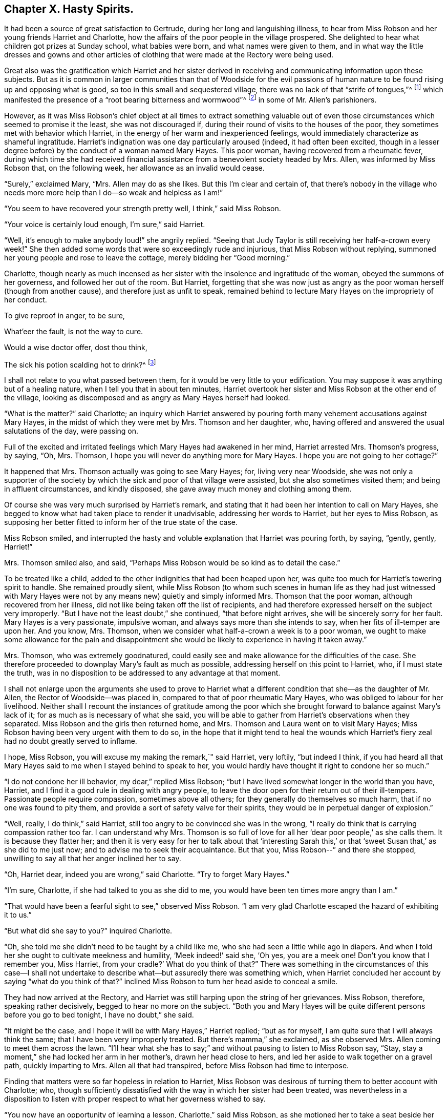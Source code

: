 == Chapter X. Hasty Spirits.

It had been a source of great satisfaction to Gertrude,
during her long and languishing illness,
to hear from Miss Robson and her young friends Harriet and Charlotte,
how the affairs of the poor people in the village prospered.
She delighted to hear what children got prizes at Sunday school, what babies were born,
and what names were given to them,
and in what way the little dresses and gowns and other articles
of clothing that were made at the Rectory were being used.

Great also was the gratification which Harriet and her sister derived
in receiving and communicating information upon these subjects.
But as it is common in larger communities than that of Woodside for the evil
passions of human nature to be found rising up and opposing what is good,
so too in this small and sequestered village,
there was no lack of that "`strife of tongues,`"^
footnote:[Psalms 31:20]
which manifested the presence of a "`root bearing bitterness and wormwood`"^
footnote:[Deuteronomy 29:18]
in some of Mr. Allen`'s parishioners.

However,
as it was Miss Robson`'s chief object at all times to extract something valuable
out of even those circumstances which seemed to promise it the least,
she was not discouraged if, during their round of visits to the houses of the poor,
they sometimes met with behavior which Harriet,
in the energy of her warm and inexperienced feelings,
would immediately characterize as shameful ingratitude.
Harriet`'s indignation was one day particularly aroused (indeed,
it had often been excited,
though in a lesser degree before) by the conduct of a woman named Mary Hayes.
This poor woman, having recovered from a rheumatic fever,
during which time she had received financial assistance
from a benevolent society headed by Mrs.
Allen, was informed by Miss Robson that, on the following week,
her allowance as an invalid would cease.

"`Surely,`" exclaimed Mary, "`Mrs.
Allen may do as she likes.
But this I`'m clear and certain of,
that there`'s nobody in the village who needs more
more help than I do--so weak and helpless as I am!`"

"`You seem to have recovered your strength pretty well, I think,`" said Miss Robson.

"`Your voice is certainly loud enough, I`'m sure,`" said Harriet.

"`Well, it`'s enough to make anybody loud!`" she angrily replied.
"`Seeing that Judy Taylor is still receiving her half-a-crown every week!`"
She then added some words that were so exceedingly rude and injurious,
that Miss Robson without replying,
summoned her young people and rose to leave the cottage,
merely bidding her "`Good morning.`"

Charlotte,
though nearly as much incensed as her sister with
the insolence and ingratitude of the woman,
obeyed the summons of her governess, and followed her out of the room.
But Harriet,
forgetting that she was now just as angry as the
poor woman herself (though from another cause),
and therefore just as unfit to speak,
remained behind to lecture Mary Hayes on the impropriety of her conduct.

To give reproof in anger, to be sure,

What`'eer the fault, is not the way to cure.

Would a wise doctor offer, dost thou think,

The sick his potion scalding hot to drink?^
footnote:[Dr. John Byrom.]

I shall not relate to you what passed between them,
for it would be very little to your edification.
You may suppose it was anything but of a healing nature,
when I tell you that in about ten minutes,
Harriet overtook her sister and Miss Robson at the other end of the village,
looking as discomposed and as angry as Mary Hayes herself had looked.

"`What is the matter?`"
said Charlotte;
an inquiry which Harriet answered by pouring forth
many vehement accusations against Mary Hayes,
in the midst of which they were met by Mrs.
Thomson and her daughter, who,
having offered and answered the usual salutations of the day, were passing on.

Full of the excited and irritated feelings which Mary Hayes had awakened in her mind,
Harriet arrested Mrs.
Thomson`'s progress, by saying, "`Oh, Mrs.
Thomson, I hope you will never do anything more for Mary Hayes.
I hope you are not going to her cottage?`"

It happened that Mrs.
Thomson actually was going to see Mary Hayes; for, living very near Woodside,
she was not only a supporter of the society by which
the sick and poor of that village were assisted,
but she also sometimes visited them; and being in affluent circumstances,
and kindly disposed, she gave away much money and clothing among them.

Of course she was very much surprised by Harriet`'s remark,
and stating that it had been her intention to call on Mary Hayes,
she begged to know what had taken place to render it unadvisable,
addressing her words to Harriet, but her eyes to Miss Robson,
as supposing her better fitted to inform her of the true state of the case.

Miss Robson smiled,
and interrupted the hasty and voluble explanation that Harriet was pouring forth,
by saying, "`gently, gently, Harriet!`"

Mrs.
Thomson smiled also, and said,
"`Perhaps Miss Robson would be so kind as to detail the case.`"

To be treated like a child, added to the other indignities that had been heaped upon her,
was quite too much for Harriet`'s towering spirit to handle.
She remained proudly silent,
while Miss Robson (to whom such scenes in human life as they had just witnessed
with Mary Hayes were not by any means new) quietly and simply informed Mrs.
Thomson that the poor woman, although recovered from her illness,
did not like being taken off the list of recipients,
and had therefore expressed herself on the subject very improperly.
"`But I have not the least doubt,`" she continued, "`that before night arrives,
she will be sincerely sorry for her fault.
Mary Hayes is a very passionate, impulsive woman,
and always says more than she intends to say, when her fits of ill-temper are upon her.
And you know, Mrs.
Thomson, when we consider what half-a-crown a week is to a poor woman,
we ought to make some allowance for the pain and disappointment
she would be likely to experience in having it taken away.`"

Mrs.
Thomson, who was extremely goodnatured,
could easily see and make allowance for the difficulties of the case.
She therefore proceeded to downplay Mary`'s fault as much as possible,
addressing herself on this point to Harriet, who, if I must state the truth,
was in no disposition to be addressed to any advantage at that moment.

I shall not enlarge upon the arguments she used to prove to Harriet
what a different condition that she--as the daughter of Mr. Allen,
the Rector of Woodside--was placed in, compared to that of poor rheumatic Mary Hayes,
who was obliged to labour for her livelihood.
Neither shall I recount the instances of gratitude among the poor
which she brought forward to balance against Mary`'s lack of it;
for as much as is necessary of what she said,
you will be able to gather from Harriet`'s observations when they separated.
Miss Robson and the girls then returned home, and Mrs.
Thomson and Laura went on to visit Mary Hayes;
Miss Robson having been very urgent with them to do so,
in the hope that it might tend to heal the wounds which
Harriet`'s fiery zeal had no doubt greatly served to inflame.

I hope, Miss Robson, you will excuse my making the remark,`" said Harriet, very loftily,
"`but indeed I think,
if you had heard all that Mary Hayes said to me when I stayed behind to speak to her,
you would hardly have thought it right to condone her so much.`"

"`I do not condone her ill behavior, my dear,`" replied Miss Robson;
"`but I have lived somewhat longer in the world than you have, Harriet,
and I find it a good rule in dealing with angry people,
to leave the door open for their return out of their ill-tempers.
Passionate people require compassion, sometimes above all others;
for they generally do themselves so much harm, that if no one was found to pity them,
and provide a sort of safety valve for their spirits,
they would be in perpetual danger of explosion.`"

"`Well, really, I do think,`" said Harriet,
still too angry to be convinced she was in the wrong,
"`I really do think that is carrying compassion rather too far.
I can understand why Mrs.
Thomson is so full of love for all her '`dear poor people,`' as she calls them.
It is because they flatter her;
and then it is very easy for her to talk about that '`interesting Sarah
this,`' or that '`sweet Susan that,`' as she did to me just now;
and to advise me to seek their acquaintance.
But that you, Miss Robson--`" and there she stopped,
unwilling to say all that her anger inclined her to say.

"`Oh, Harriet dear, indeed you are wrong,`" said Charlotte.
"`Try to forget Mary Hayes.`"

"`I`'m sure, Charlotte, if she had talked to you as she did to me,
you would have been ten times more angry than I am.`"

"`That would have been a fearful sight to see,`" observed Miss Robson.
"`I am very glad Charlotte escaped the hazard of exhibiting it to us.`"

"`But what did she say to you?`"
inquired Charlotte.

"`Oh, she told me she didn`'t need to be taught by a child like me,
who she had seen a little while ago in diapers.
And when I told her she ought to cultivate meekness and humility,
'`Meek indeed!`' said she, '`Oh yes, you are a meek one!
Don`'t you know that I remember you, Miss Harriet,
from your cradle?`' What do you think of that?`"
There was something in the circumstances of this case--I shall not undertake
to describe what--but assuredly there was something which,
when Harriet concluded her account by saying "`what do you think of that?`"
inclined Miss Robson to turn her head aside to conceal a smile.

They had now arrived at the Rectory,
and Harriet was still harping upon the string of her grievances.
Miss Robson, therefore, speaking rather decisively, begged to hear no more on the subject.
"`Both you and Mary Hayes will be quite different persons before you go to bed tonight,
I have no doubt,`" she said.

"`It might be the case, and I hope it will be with Mary Hayes,`" Harriet replied;
"`but as for myself, I am quite sure that I will always think the same;
that I have been very improperly treated.
But there`'s mamma,`" she exclaimed, as she observed Mrs.
Allen coming to meet them across the lawn.
"`I`'ll hear what she has to say;`" and without pausing to listen to Miss Robson say,
"`Stay, stay a moment,`" she had locked her arm in her mother`'s,
drawn her head close to hers, and led her aside to walk together on a gravel path,
quickly imparting to Mrs.
Allen all that had transpired, before Miss Robson had time to interpose.

Finding that matters were so far hopeless in relation to Harriet,
Miss Robson was desirous of turning them to better account with Charlotte; who,
though sufficiently dissatisfied with the way in which her sister had been treated,
was nevertheless in a disposition to listen with
proper respect to what her governess wished to say.

"`You now have an opportunity of learning a lesson, Charlotte,`" said Miss Robson,
as she motioned her to take a seat beside her on a garden bench,
"`which you will often have occasion to remember; and that is,
to let a little time elapse before you speak or act, whenever your temper is ruffled.
Attempting to do anything good at such times is like
putting to sea in the midst of a storm.
Right now our dear Harriet is rushing to find relief and present ease
for her mind by pouring out her pent up feelings into her mother`'s ear.
And what will be the outcome?
She will indeed get the pity for herself that she wants.
So far, the bad, selfish nature will have its will.`"

"`Is it a bad and selfish nature, dear Miss Robson, that Harriet is yielding to?`"
inquired Charlotte.
"`Does she not think it right that mamma should know what
an ungrateful and ill-behaved woman Mary Hayes is?`"

"`It would be much more right for Harriet to remember that blessed counsel of the apostle,
which she has very often heard, and, I believe, even learned by heart: '`Brethren,
if a man is overtaken in a fault, you who are spiritual,
restore such a one in the spirit of meekness; considering yourself,
lest you also be tempted.`'^
footnote:[Galatians 6:1]
This would especially be the right thing for Harriet to do,
seeing she is so exceedingly liable to be tempted with a passionate spirit herself.`"

"`But what will be the consequence you were speaking of, Miss Robson?`"

"`I think it is likely that taking such a course will occasion
a great deal of pain and remorse to Harriet;
for the probability is, that the poor woman, Mary Hayes, when a cooler moment comes,
will be extremely sorry for what she has said, and will wish it could be all unsaid.
She will naturally dread what it may lead to.
She will fear that, if repeated to Mrs.
Allen or to your papa,
it may cause them to be so much displeased as to withdraw all other favors from her,
along with the financial assistance that has now been discontinued;
and under these feelings,
she will lose no time in coming to the Rectory to apologize to Harriet,
and perhaps to me, and most likely entreat us to forbear acquainting your parents.`"

"`Oh, how sorry I would be if that were the case!`" said Charlotte.

"`There is no help for it now,`" replied Miss Robson, "`for Harriet has,
undoubtedly by this time, related the matter to your mother,
and related it also under all the strong excitement which
could give a heightened and aggravated color to it.`"

"`I can see now,`" said Charlotte, after a few moments of silence,
"`I can indeed see now how much better it is to let a little time elapse,
rather than to speak at the time when we are angry.
Oh, how sorry Harriet will be, if Mary Hayes should come and apologize.
How sorry she will be for being so hasty.`"

"`Yes,
but it is in this way that rash and impetuous persons must be taught,`" said Miss Robson,
"`even in the same way as Gideon taught the men of Succoth, '`with briars and thorns.`'^
footnote:[Judges 8:16]
However, dear Charlotte, as you, happily, are not implicated in her present error,
but are in the place of a calm bystander,
endeavor to learn your lesson from it in a more peaceful way.
It may be comprised in a few precious words--'`Stand still,
and see the salvation of the Lord.`'^
footnote:[Exodus 14:13; 2 Chronicles 20:17]
When agitation of any sort disturbs you, even of a pleasurable kind,
you must stand still, that is,
endeavor not to act or speak until your emotions have subsided;
for by acting or speaking at such times,
it is probable that you shall place yourself in circumstances
that are either foolish or sinful;
and in such as you would be glad to have escaped in a cooler frame of mind.
If we are agitated by an object of pleasure that is before us,
the vain nature will run out into nonsense,
just as little Johnny skips and jumps and does ridiculous things,
because he is promised some enjoyment.
And, if our agitation is of a more dark and painful kind,
then it will spend itself in fury, which, besides bringing folly,
brings sin and shame upon us.
Therefore, whenever you are highly pleased, or highly pained, dear child, be still;
and soon you will feel something better than yourself and your own wild feelings,
which seeks to save you from such words and actions as, in a little time,
you will be truly thankful to be saved from.`"

When grief or joy shall press upon you hard,

Be then especially upon your guard;

Then is most danger of not acting right,

A calmer state will give a surer light.^
footnote:[Dr. John Byrom.]

The matter turned out just as Miss Robson had predicted.
The dinner cloth had just been removed,
when Harriet was summoned out of the room because
Mary Hayes wished very much to speak with her.
Her passion had subsided, and she was now as composed and mild,
as she had a short time before been injurious and angry.
But, it was now too late to ask that Mr. and Mrs.
Allen might not be informed regarding her misconduct;
for Harriet had left nothing untold on that point.
Following after the hasty and impetuous impulse which urged her to rush
ahead and disclose her feelings as soon as she saw her mother,
she had (as she now perceived) done the poor woman a great unkindness.
For Mrs.
Allen had been so much displeased with what had been related to her,
that she repeated it to Mr. Allen at dinner; and he on his part was equally dissatisfied,
so that poor Mary Hayes had sufficient cause to fear that
her ill behavior would produce some serious consequences.

Harriet, feeling sincerely sorry for what she had done to aggravate the affair,
readily forgave the affront that had been offered to herself,
and promised to speak to Miss Robson in hopes that she would help to resolve matters.

I dare say, my young readers, you will be able,
without many words of description from me,
to conceive some idea of the painful humiliation of Harriet`'s mind,
as she went to Miss Robson and related Mary Hayes`' penitence,
and then spoke of her own regret for the rashness whereby
she had perhaps rendered Mary`'s penitence unavailing.
Indeed, she was truly brokenhearted and contrite for what she had done, and promised,
with an earnest desire that she might be enabled to keep her word,
that she would follow the counsel of her much-respected friend and governess,
which was now very weightily enforced upon her; namely,
that whenever she was rushing upon a hasty manifestation of her feelings,
that she would try to be still, and let a little time elapse,
before she either spoke or acted.

"`You must learn how to bear feeling uncomfortable a little while,
Harriet,`" said Miss Robson.
"`It is this hurrying out after something to please, or something to comfort,
that does all the mischief.
When you are affronted, bear it.
Whatever happens, bear it for a time; don`'t be in a hurry to revenge yourself.
If you have been really mistreated, depend upon it,
it will be made right at the right time, and in the right way;
but to be in haste about vindicating yourself,
clearly shows that there you are in the wrong.
'`In your patience, posses your souls.`'^
footnote:[Luke 21:19]`"

I may just add, in concluding this chapter, what you will be glad to hear,
that Miss Robson`'s calm and judicious representation of the case,
and Harriet`'s regret for her own haste and passion,
had their due effect upon Mr. and Mrs.
Allen; and that poor Mary Hayes was forgiven her impetuosity, and restored to favor.
